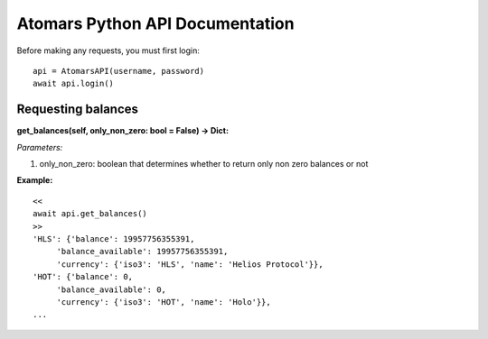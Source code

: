 =================================
Atomars Python API Documentation
=================================


Before making any requests, you must first login:


::

    api = AtomarsAPI(username, password)
    await api.login()



Requesting balances
~~~~~~~~~~~~~~~~~~~~~

**get_balances(self, only_non_zero: bool = False) -> Dict:**

*Parameters:*

1. only_non_zero: boolean that determines whether to return only non zero balances or not


**Example:**

::

    <<
    await api.get_balances()
    >>
    'HLS': {'balance': 19957756355391,
         'balance_available': 19957756355391,
         'currency': {'iso3': 'HLS', 'name': 'Helios Protocol'}},
    'HOT': {'balance': 0,
         'balance_available': 0,
         'currency': {'iso3': 'HOT', 'name': 'Holo'}},
    ...


